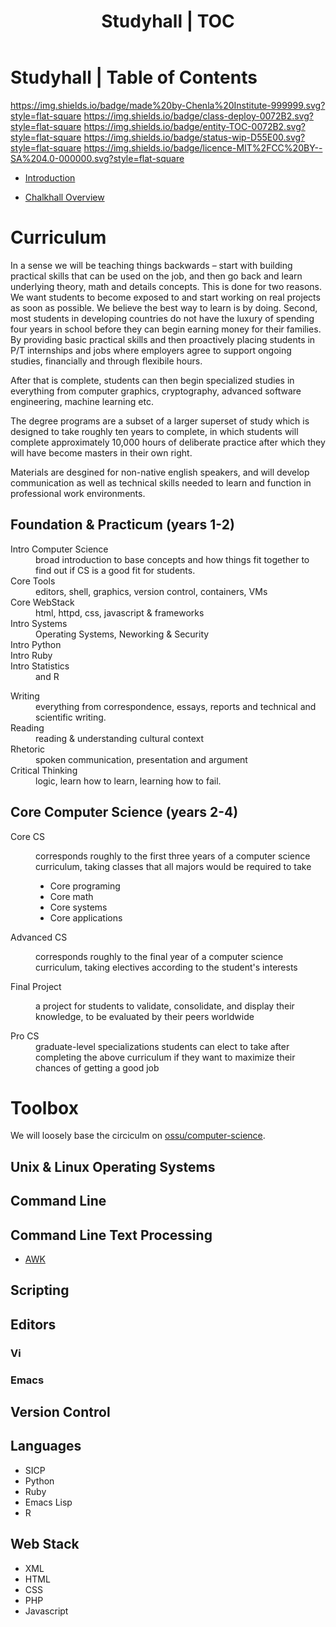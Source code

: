 #   -*- mode: org; fill-column: 60 -*-
#+STARTUP: showall
#+TITLE: Studyhall | TOC
:PROPERTIES:
:CUSTOM_ID: 
:Name:      /home/deerpig/proj/chenla/studyhall/index.org
:Created:   2017-08-20T19:13@Prek Leap (11.642600N-104.919210W)
:ID:        5145ebde-e630-4528-a4f6-c5ca75a24f85
:VER:       556503249.083914379
:GEO:       48P-491193-1287029-15
:BXID:      proj:NDA0-6406
:Class:     deploy
:Entity:    toc
:Status:    wip 
:Licence:   MIT/CC BY-SA 4.0
:END:

* Studyhall | Table of Contents
[[https://img.shields.io/badge/made%20by-Chenla%20Institute-999999.svg?style=flat-square]] 
[[https://img.shields.io/badge/class-deploy-0072B2.svg?style=flat-square]]
[[https://img.shields.io/badge/entity-TOC-0072B2.svg?style=flat-square]]
[[https://img.shields.io/badge/status-wip-D55E00.svg?style=flat-square]]
[[https://img.shields.io/badge/licence-MIT%2FCC%20BY--SA%204.0-000000.svg?style=flat-square]]



 - [[./sh-intro.org][Introduction]]
 
 - [[./ch-overview.org][Chalkhall Overview]]

* Curriculum

In a sense we will be teaching things backwards -- start
with building practical skills that can be used on the job,
and then go back and learn underlying theory, math and
details concepts.  This is done for two reasons.  We want
students to become exposed to and start working on real
projects as soon as possible.  We believe the best way to
learn is by doing.  Second, most students in developing
countries do not have the luxury of spending four years in
school before they can begin earning money for their
families.  By providing basic practical skills and then
proactively placing students in P/T internships and jobs
where employers agree to support ongoing studies,
financially and through flexibile hours.

After that is complete, students can then begin specialized
studies in everything from computer graphics, cryptography,
advanced software engineering, machine learning etc.

The degree programs are a subset of a larger superset of
study which is designed to take roughly ten years to
complete, in which students will complete approximately
10,000 hours of deliberate practice after which they will
have become masters in their own right.

Materials are desgined for non-native english speakers, and
will develop communication as well as technical skills
needed to learn and function in professional work
environments.



** Foundation & Practicum (years 1-2)

  - Intro Computer Science :: broad introduction to base
       concepts and how things fit together to find out if
       CS is a good fit for students.
  - Core Tools ::  editors, shell, graphics, version
                  control, containers, VMs
  - Core WebStack :: html, httpd, css, javascript & frameworks
  - Intro Systems :: Operating Systems, Neworking & Security
  - Intro Python  :: 
  - Intro Ruby    :: 
  - Intro Statistics :: and R


  - Writing  :: everything from correspondence, essays, reports
                and technical and scientific writing.
  - Reading  :: reading & understanding cultural context
  - Rhetoric :: spoken communication, presentation and argument
  - Critical Thinking :: logic, learn how to learn, learning
       how to fail.


** Core Computer Science (years 2-4)

  - Core CS :: corresponds roughly to the first three years of
    a computer science curriculum, taking classes that all
    majors would be required to take

    - Core programing
    - Core math
    - Core systems
    - Core applications

  - Advanced CS :: corresponds roughly to the final year of a
    computer science curriculum, taking electives according
    to the student's interests

  - Final Project :: a project for students to validate,
    consolidate, and display their knowledge, to be
    evaluated by their peers worldwide

  - Pro CS :: graduate-level specializations students can
    elect to take after completing the above curriculum if
    they want to maximize their chances of getting a good
    job



* Toolbox

We will loosely base the circiculm on [[https://github.com/ossu/computer-science][ossu/computer-science]]. 


** Unix & Linux Operating Systems
** Command Line
** Command Line Text Processing
- [[./toolbox-awk.org][AWK]]
** Scripting
** Editors
*** Vi
*** Emacs
** Version Control

** Languages
- SICP
- Python
- Ruby
- Emacs Lisp
- R

** Web Stack
- XML
- HTML
- CSS
- PHP
- Javascript





